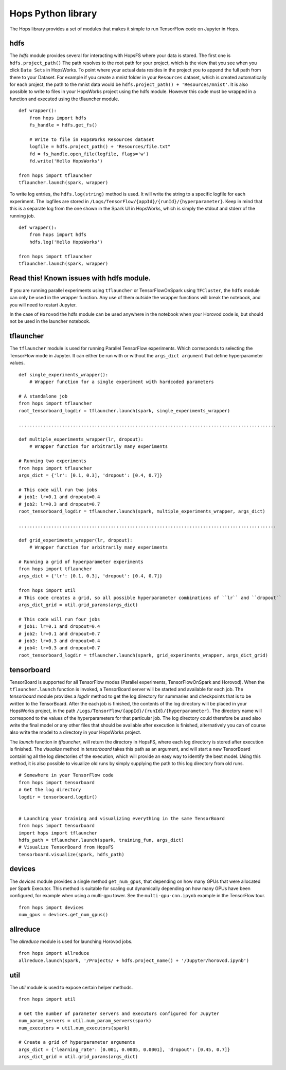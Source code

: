 Hops Python library
=======================

The Hops library provides a set of modules that makes it simple to run TensorFlow code on Jupyter in Hops.


hdfs
-----------------------
.. highlight:: python

The *hdfs* module provides several for interacting with HopsFS where your data is stored. The first one is ``hdfs.project_path()`` The path resolves to the root path for your project, which is the view that you see when you click ``Data Sets`` in HopsWorks. To point where your actual data resides in the project you to append the full path from there to your Dataset. For example if you create a mnist folder in your ``Resources`` dataset, which is created automatically for each project, the path to the mnist data would be ``hdfs.project_path() + 'Resources/mnist'``. It is also possible to write to files in your HopsWorks project using the hdfs module. However this code must be wrapped in a function and executed using the tflauncher module.

::

    def wrapper():
        from hops import hdfs
        fs_handle = hdfs.get_fs()
    
        # Write to file in HopsWorks Resources dataset
        logfile = hdfs.project_path() + "Resources/file.txt"
        fd = fs_handle.open_file(logfile, flags='w')
        fd.write('Hello HopsWorks')
        
    from hops import tflauncher
    tflauncher.launch(spark, wrapper)       
     
    
    
To write log entries, the ``hdfs.log(string)`` method is used. It will write the string to a specific logfile for each experiment. The logfiles are stored in ``/Logs/TensorFlow/{appId}/{runId}/{hyperparameter}``. Keep in mind that this is a separate log from the one shown in the Spark UI in HopsWorks, which is simply the stdout and stderr of the running job.

::

    def wrapper():
        from hops import hdfs
        hdfs.log('Hello HopsWorks')
        
    from hops import tflauncher
    tflauncher.launch(spark, wrapper)    
    
Read this! Known issues with hdfs module.
-----------------------------------------

If you are running parallel experiments using ``tflauncher`` or TensorFlowOnSpark using ``TFCluster``, the ``hdfs`` module can only be used in the wrapper function. Any use of them outside the wrapper functions will break the notebook, and you will need to restart Jupyter. 

In the case of ``Horovod`` the hdfs module can be used anywhere in the notebook when your Horovod code is, but should not be used in the launcher notebook. 


    
tflauncher
----------
The ``tflauncher`` module is used for running Parallel TensorFlow experiments. Which corresponds to selecting the TensorFlow mode in Jupyter. It can either be run with or without the ``args_dict argument`` that define hyperparameter values.
::

    def single_experiments_wrapper():
        # Wrapper function for a single experiment with hardcoded parameters

    # A standalone job
    from hops import tflauncher
    root_tensorboard_logdir = tflauncher.launch(spark, single_experiments_wrapper)
    
    ...............................................................................................
    
    def multiple_experiments_wrapper(lr, dropout):
        # Wrapper function for arbitrarily many experiments
        
    # Running two experiments
    from hops import tflauncher
    args_dict = {'lr': [0.1, 0.3], 'dropout': [0.4, 0.7]}
    
    # This code will run two jobs
    # job1: lr=0.1 and dropout=0.4
    # job2: lr=0.3 and dropout=0.7
    root_tensorboard_logdir = tflauncher.launch(spark, multiple_experiments_wrapper, args_dict)
    
    ...............................................................................................
    
    def grid_experiments_wrapper(lr, dropout):
        # Wrapper function for arbitrarily many experiments
        
    # Running a grid of hyperparameter experiments
    from hops import tflauncher
    args_dict = {'lr': [0.1, 0.3], 'dropout': [0.4, 0.7]}
    
    from hops import util
    # This code creates a grid, so all possible hyperparameter combinations of ``lr`` and ``dropout``
    args_dict_grid = util.grid_params(args_dict)
    
    # This code will run four jobs
    # job1: lr=0.1 and dropout=0.4
    # job2: lr=0.1 and dropout=0.7
    # job3: lr=0.3 and dropout=0.4
    # job4: lr=0.3 and dropout=0.7
    root_tensorboard_logdir = tflauncher.launch(spark, grid_experiments_wrapper, args_dict_grid)  
    
    
    
tensorboard
------------------------------
TensorBoard is supported for all TensorFlow modes (Parallel experiments, TensorFlowOnSpark and Horovod). 
When the ``tflauncher.launch`` function is invoked, a TensorBoard server will be started and available for each job. The *tensorboard* module provides a *logdir* method to get the log directory for summaries and checkpoints that is to be written to the TensorBoard. After the each job is finished, the contents of the log directory will be placed in your HopsWorks project, in the path ``/Logs/TensorFlow/{appId}/{runId}/{hyperparameter}``. The directory name will correspond to the values of the hyperparameters for that particular job. The log directory could therefore be used also write the final model or any other files that should be available after execution is finished, alternatively you can of course also write the model to a directory in your HopsWorks project.

The *launch* function in *tflauncher*, will return the directory in HopsFS, where each log directory is stored after execution is finished. The *visualize* method in *tensorboard* takes this path as an argument, and will start a new TensorBoard containing all the log directories of the execution, which will provide an easy way to identify the best model. Using this method, it is also possible to visualize old runs by simply supplying the path to this log directory from old runs.

::

    # Somewhere in your TensorFlow code 
    from hops import tensorboard
    # Get the log directory
    logdir = tensorboard.logdir()

    
    # Launching your training and visualizing everything in the same TensorBoard
    from hops import tensorboard
    import hops import tflauncher
    hdfs_path = tflauncher.launch(spark, training_fun, args_dict)
    # Visualize TensorBoard from HopsFS
    tensorboard.visualize(spark, hdfs_path)


devices
--------------------------
The *devices* module provides a single method ``get_num_gpus``, that depending on how many GPUs that were allocated per Spark Executor.
This method is suitable for scaling out dynamically depending on how many GPUs have been configured, for example when using a multi-gpu tower.
See the ``multi-gpu-cnn.ipynb`` example in the TensorFlow tour.

::

    from hops import devices
    num_gpus = devices.get_num_gpus()


allreduce
----------------------------
The *allreduce* module is used for launching Horovod jobs.

::

    from hops import allreduce
    allreduce.launch(spark, '/Projects/ + hdfs.project_name() + '/Jupyter/horovod.ipynb')

util
-----------------------
The *util* module is used to expose certain helper methods.

::

    from hops import util

    # Get the number of parameter servers and executors configured for Jupyter
    num_param_servers = util.num_param_servers(spark)
    num_executors = util.num_executors(spark)

    # Create a grid of hyperparameter arguments
    args_dict = {'learning_rate': [0.001, 0.0005, 0.0001], 'dropout': [0.45, 0.7]}
    args_dict_grid = util.grid_params(args_dict)

